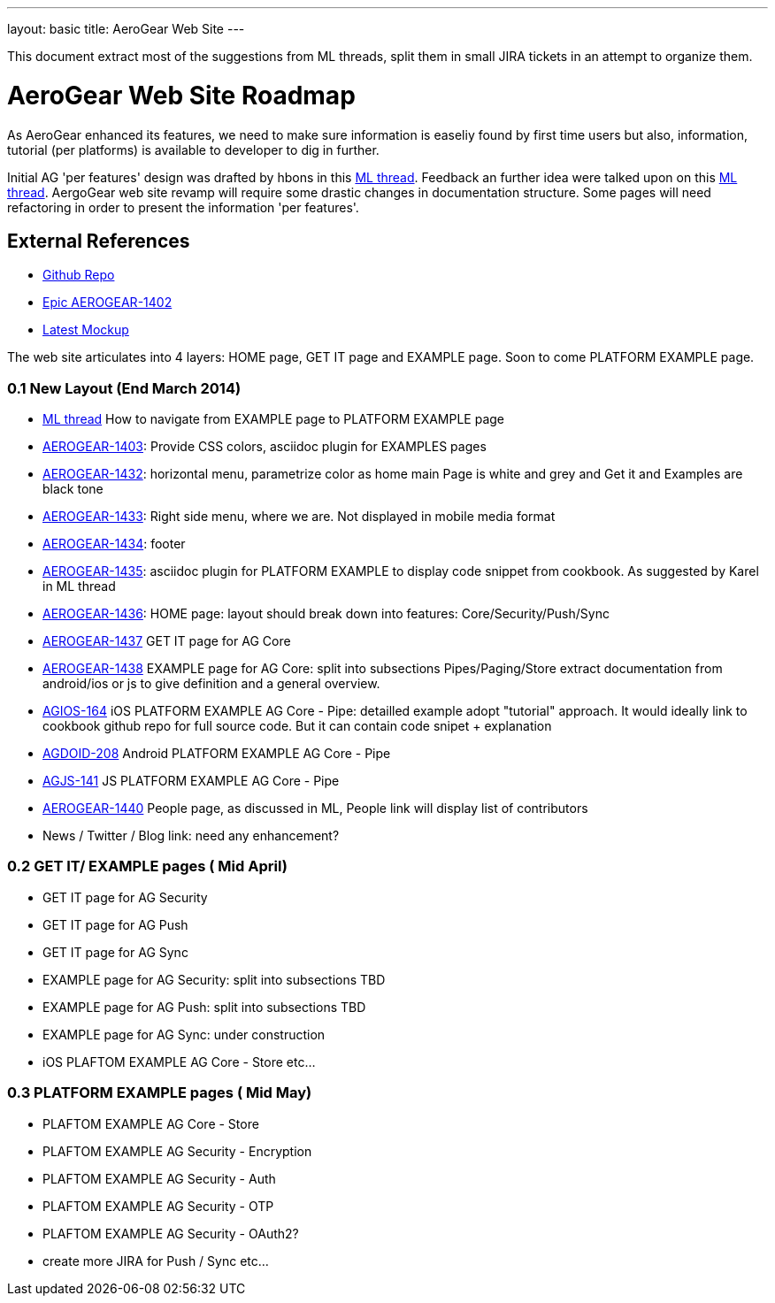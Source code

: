 ---
layout: basic
title: AeroGear Web Site 
---

This document extract most of the suggestions from ML threads, split them in small JIRA tickets in an attempt to organize them.

AeroGear Web Site Roadmap 
=========================
As AeroGear enhanced its features, we need to make sure information is easeliy found by first time users but also, information, tutorial (per platforms) is available to developer to dig in further.


Initial AG 'per features' design was drafted by hbons in this link:http://aerogear-dev.1069024.n5.nabble.com/aerogear-dev-Website-restructure-td5246.html;cid=1389091451229-905[ML thread]. Feedback an further idea were talked upon on this link:http://aerogear-dev.1069024.n5.nabble.com/aerogear-dev-Fwd-Website-restructure-td5837.html[ML thread]. AergoGear web site revamp will require some drastic changes in documentation structure. Some pages will need refactoring in order to present the information 'per features'.

External References
-------------------

* link:https://github.com/aerogear/aerogear.org/[Github Repo]
* link:https://issues.jboss.org/browse/AEROGEAR-1402/[Epic AEROGEAR-1402]
* link:https://raw2.github.com/hbons/aerogear-design/master/website-restructure/aerogear-project.png[Latest Mockup] 

The web site articulates into 4 layers: HOME page, GET IT page and EXAMPLE page. Soon to come PLATFORM EXAMPLE page.

0.1 New Layout (End March 2014)
~~~~~~~~~~~~~~~~~~~~~~~~~~~~~~~

* link:http://aerogear-dev.1069024.n5.nabble.com/aerogear-dev-aerogear-org-revamp-where-to-fit-in-platform-example-page-td6250.html[ML thread] How to navigate from EXAMPLE page to PLATFORM EXAMPLE page

* link:https://issues.jboss.org/browse/AEROGEAR-1403[AEROGEAR-1403]: Provide CSS colors, asciidoc plugin for EXAMPLES pages

* link:https://issues.jboss.org/browse/AEROGEAR-1432[AEROGEAR-1432]: horizontal menu, parametrize color as home main Page is white and grey and Get it and Examples are black tone

* link:https://issues.jboss.org/browse/AEROGEAR-1433[AEROGEAR-1433]: Right side menu, where we are. Not displayed in mobile media format

* link:https://issues.jboss.org/browse/AEROGEAR-1434[AEROGEAR-1434]: footer

* link:https://issues.jboss.org/browse/AEROGEAR-1435[AEROGEAR-1435]: asciidoc plugin for PLATFORM EXAMPLE to display code snippet from cookbook. As suggested by Karel in ML thread

* link:https://issues.jboss.org/browse/AEROGEAR-1436[AEROGEAR-1436]: HOME page: layout should break down into features: Core/Security/Push/Sync

* link:https://issues.jboss.org/browse/AEROGEAR-1437[AEROGEAR-1437] GET IT page for AG Core

* link:https://issues.jboss.org/browse/AEROGEAR-1438[AEROGEAR-1438] EXAMPLE page for AG Core: split into subsections Pipes/Paging/Store extract documentation from android/ios or js to give definition and a general overview.

* link:https://issues.jboss.org/browse/AEROGEAR-1439[AGIOS-164] iOS PLATFORM EXAMPLE AG Core - Pipe: detailled example adopt "tutorial" approach. It would ideally link to cookbook github repo for full source code. But it can contain code snipet + explanation

* link:https://issues.jboss.org/browse/AGDROID-208[AGDOID-208] Android PLATFORM EXAMPLE AG Core - Pipe

* link:https://issues.jboss.org/browse/AGJS-141[AGJS-141] JS PLATFORM EXAMPLE AG Core - Pipe

* link:https://issues.jboss.org/browse/AEROGEAR-1440[AEROGEAR-1440] People page, as discussed in ML, People link will display list of contributors

* News / Twitter / Blog link: need any enhancement?


0.2 GET IT/ EXAMPLE pages ( Mid April)
~~~~~~~~~~~~~~~~~~~~~~~~~~~~~~~~~~~~~~

* GET IT page for AG Security

* GET IT page for  AG Push

* GET IT page for  AG Sync

* EXAMPLE page for AG Security: split into subsections TBD 

* EXAMPLE page for AG Push: split into subsections TBD

* EXAMPLE page for AG Sync: under construction

* iOS PLAFTOM EXAMPLE AG Core - Store
etc...


0.3 PLATFORM EXAMPLE pages ( Mid May)
~~~~~~~~~~~~~~~~~~~~~~~~~~~~~~~~~~~~~

* PLAFTOM EXAMPLE AG Core - Store

* PLAFTOM EXAMPLE AG Security - Encryption

* PLAFTOM EXAMPLE AG Security - Auth

* PLAFTOM EXAMPLE AG Security - OTP

* PLAFTOM EXAMPLE AG Security - OAuth2?

* create more JIRA for Push / Sync etc...

